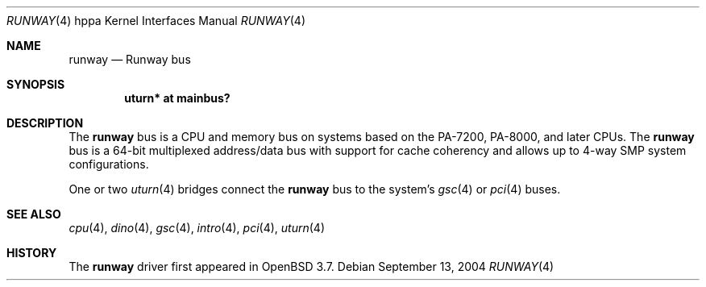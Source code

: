 .\"	$OpenBSD: runway.4,v 1.4 2004/09/27 06:56:36 jmc Exp $
.\"
.\" Copyright (c) 2004 Michael Shalayeff
.\" All rights reserved.
.\"
.\" Redistribution and use in source and binary forms, with or without
.\" modification, are permitted provided that the following conditions
.\" are met:
.\" 1. Redistributions of source code must retain the above copyright
.\"    notice, this list of conditions and the following disclaimer.
.\" 2. Redistributions in binary form must reproduce the above copyright
.\"    notice, this list of conditions and the following disclaimer in the
.\"    documentation and/or other materials provided with the distribution.
.\"
.\" THIS SOFTWARE IS PROVIDED BY THE AUTHOR ``AS IS'' AND ANY EXPRESS OR
.\" IMPLIED WARRANTIES, INCLUDING, BUT NOT LIMITED TO, THE IMPLIED WARRANTIES
.\" OF MERCHANTABILITY AND FITNESS FOR A PARTICULAR PURPOSE ARE DISCLAIMED.
.\" IN NO EVENT SHALL THE AUTHOR BE LIABLE FOR ANY DIRECT, INDIRECT,
.\" INCIDENTAL, SPECIAL, EXEMPLARY, OR CONSEQUENTIAL DAMAGES (INCLUDING, BUT
.\" NOT LIMITED TO, PROCUREMENT OF SUBSTITUTE GOODS OR SERVICES; LOSS OF MIND,
.\" USE, DATA, OR PROFITS; OR BUSINESS INTERRUPTION) HOWEVER CAUSED AND ON ANY
.\" THEORY OF LIABILITY, WHETHER IN CONTRACT, STRICT LIABILITY, OR TORT
.\" (INCLUDING NEGLIGENCE OR OTHERWISE) ARISING IN ANY WAY OUT OF THE USE OF
.\" THIS SOFTWARE, EVEN IF ADVISED OF THE POSSIBILITY OF SUCH DAMAGE.
.\"
.Dd September 13, 2004
.Dt RUNWAY 4 hppa
.Os
.Sh NAME
.Nm runway
.Nd Runway bus
.Sh SYNOPSIS
.Cd "uturn* at mainbus?"
.Sh DESCRIPTION
The
.Nm
bus is a CPU and memory bus on systems based on the PA-7200,
PA-8000, and later CPUs.
The
.Nm
bus is a 64-bit multiplexed address/data bus with support for cache
coherency and allows up to 4-way SMP system configurations.
.Pp
One or two
.Xr uturn 4
bridges connect the
.Nm
bus to the system's
.Xr gsc 4
or
.Xr pci 4
buses.
.Sh SEE ALSO
.Xr cpu 4 ,
.Xr dino 4 ,
.Xr gsc 4 ,
.Xr intro 4 ,
.Xr pci 4 ,
.Xr uturn 4
.Sh HISTORY
The
.Nm
driver
first appeared in
.Ox 3.7 .
